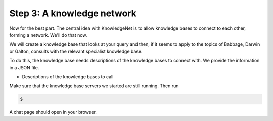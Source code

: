 .. _tutorial_3:

Step 3: A knowledge network
================================

Now for the best part. The central idea with KnowledgeNet is to allow knowledge bases to connect to each other,
forming a network. We'll do that now.

We will create a knowledge base that looks at your query and then, if it seems to apply to the topics of Babbage,
Darwin or Galton, consults with the relevant specialist knowledge base.

To do this, the knowledge base needs descriptions of the knowledge bases to connect with. We provide the information
in a JSON file.

* Descriptions of the knowledge bases to call

Make sure that the knowledge base servers we started are still running. Then run

.. code-block:: bash

   $

A chat page should open in your browser.
